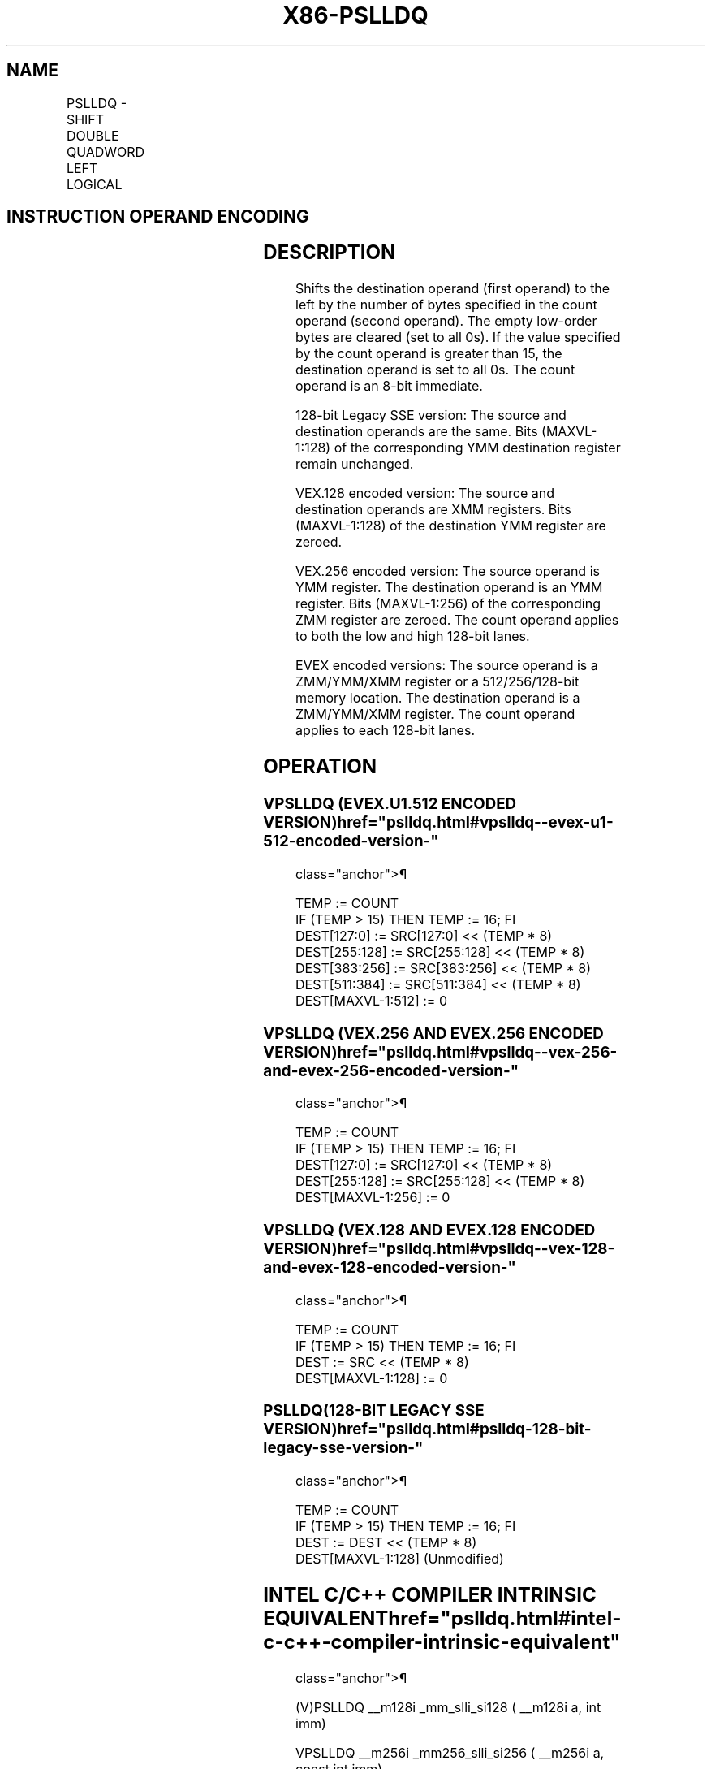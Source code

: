 '\" t
.nh
.TH "X86-PSLLDQ" "7" "December 2023" "Intel" "Intel x86-64 ISA Manual"
.SH NAME
PSLLDQ - SHIFT DOUBLE QUADWORD LEFT LOGICAL
.TS
allbox;
l l l l l 
l l l l l .
\fBOpcode/Instruction\fP	\fBOp/En\fP	\fB64/32 bit Mode Support\fP	\fBCPUID Feature Flag\fP	\fBDescription\fP
T{
66 0F 73 /7 ib PSLLDQ xmm1, imm8
T}	A	V/V	SSE2	T{
Shift xmm1 left by imm8 bytes while shifting in 0s.
T}
T{
VEX.128.66.0F.WIG 73 /7 ib VPSLLDQ xmm1, xmm2, imm8
T}	B	V/V	AVX	T{
Shift xmm2 left by imm8 bytes while shifting in 0s and store result in xmm1.
T}
T{
VEX.256.66.0F.WIG 73 /7 ib VPSLLDQ ymm1, ymm2, imm8
T}	B	V/V	AVX2	T{
Shift ymm2 left by imm8 bytes while shifting in 0s and store result in ymm1.
T}
T{
EVEX.128.66.0F.WIG 73 /7 ib VPSLLDQ xmm1,xmm2/ m128, imm8
T}	C	V/V	AVX512VL AVX512BW	T{
Shift xmm2/m128 left by imm8 bytes while shifting in 0s and store result in xmm1.
T}
T{
EVEX.256.66.0F.WIG 73 /7 ib VPSLLDQ ymm1, ymm2/m256, imm8
T}	C	V/V	AVX512VL AVX512BW	T{
Shift ymm2/m256 left by imm8 bytes while shifting in 0s and store result in ymm1.
T}
T{
EVEX.512.66.0F.WIG 73 /7 ib VPSLLDQ zmm1, zmm2/m512, imm8
T}	C	V/V	AVX512BW	T{
Shift zmm2/m512 left by imm8 bytes while shifting in 0s and store result in zmm1.
T}
.TE

.SH INSTRUCTION OPERAND ENCODING
.TS
allbox;
l l l l l l 
l l l l l l .
\fBOp/En\fP	\fBTuple Type\fP	\fBOperand 1\fP	\fBOperand 2\fP	\fBOperand 3\fP	\fBOperand 4\fP
A	N/A	ModRM:r/m (r, w)	imm8	N/A	N/A
B	N/A	VEX.vvvv (w)	ModRM:r/m (r)	imm8	N/A
C	Full Mem	EVEX.vvvv (w)	ModRM:r/m (r)	imm8	N/A
.TE

.SH DESCRIPTION
Shifts the destination operand (first operand) to the left by the number
of bytes specified in the count operand (second operand). The empty
low-order bytes are cleared (set to all 0s). If the value specified by
the count operand is greater than 15, the destination operand is set to
all 0s. The count operand is an 8-bit immediate.

.PP
128-bit Legacy SSE version: The source and destination operands are the
same. Bits (MAXVL-1:128) of the corresponding YMM destination register
remain unchanged.

.PP
VEX.128 encoded version: The source and destination operands are XMM
registers. Bits (MAXVL-1:128) of the destination YMM register are
zeroed.

.PP
VEX.256 encoded version: The source operand is YMM register. The
destination operand is an YMM register. Bits (MAXVL-1:256) of the
corresponding ZMM register are zeroed. The count operand applies to both
the low and high 128-bit lanes.

.PP
EVEX encoded versions: The source operand is a ZMM/YMM/XMM register or a
512/256/128-bit memory location. The destination operand is a
ZMM/YMM/XMM register. The count operand applies to each 128-bit lanes.

.SH OPERATION
.SS VPSLLDQ (EVEX.U1.512 ENCODED VERSION)  href="pslldq.html#vpslldq--evex-u1-512-encoded-version-"
class="anchor">¶

.EX
TEMP := COUNT
IF (TEMP > 15) THEN TEMP := 16; FI
DEST[127:0] := SRC[127:0] << (TEMP * 8)
DEST[255:128] := SRC[255:128] << (TEMP * 8)
DEST[383:256] := SRC[383:256] << (TEMP * 8)
DEST[511:384] := SRC[511:384] << (TEMP * 8)
DEST[MAXVL-1:512] := 0
.EE

.SS VPSLLDQ (VEX.256 AND EVEX.256 ENCODED VERSION)  href="pslldq.html#vpslldq--vex-256-and-evex-256-encoded-version-"
class="anchor">¶

.EX
TEMP := COUNT
IF (TEMP > 15) THEN TEMP := 16; FI
DEST[127:0] := SRC[127:0] << (TEMP * 8)
DEST[255:128] := SRC[255:128] << (TEMP * 8)
DEST[MAXVL-1:256] := 0
.EE

.SS VPSLLDQ (VEX.128 AND EVEX.128 ENCODED VERSION)  href="pslldq.html#vpslldq--vex-128-and-evex-128-encoded-version-"
class="anchor">¶

.EX
TEMP := COUNT
IF (TEMP > 15) THEN TEMP := 16; FI
DEST := SRC << (TEMP * 8)
DEST[MAXVL-1:128] := 0
.EE

.SS PSLLDQ(128-BIT LEGACY SSE VERSION)  href="pslldq.html#pslldq-128-bit-legacy-sse-version-"
class="anchor">¶

.EX
TEMP := COUNT
IF (TEMP > 15) THEN TEMP := 16; FI
DEST := DEST << (TEMP * 8)
DEST[MAXVL-1:128] (Unmodified)
.EE

.SH INTEL C/C++ COMPILER INTRINSIC EQUIVALENT  href="pslldq.html#intel-c-c++-compiler-intrinsic-equivalent"
class="anchor">¶

.EX
(V)PSLLDQ __m128i _mm_slli_si128 ( __m128i a, int imm)

VPSLLDQ __m256i _mm256_slli_si256 ( __m256i a, const int imm)

VPSLLDQ __m512i _mm512_bslli_epi128 ( __m512i a, const int imm)
.EE

.SH FLAGS AFFECTED
None.

.SH NUMERIC EXCEPTIONS
None.

.SH OTHER EXCEPTIONS
Non-EVEX-encoded instruction, see Table
2-24, “Type 7 Class Exception Conditions.”

.PP
EVEX-encoded instruction, see Exceptions Type E4NF.nb in
Table 2-50, “Type E4NF Class Exception
Conditions.”

.SH COLOPHON
This UNOFFICIAL, mechanically-separated, non-verified reference is
provided for convenience, but it may be
incomplete or
broken in various obvious or non-obvious ways.
Refer to Intel® 64 and IA-32 Architectures Software Developer’s
Manual
\[la]https://software.intel.com/en\-us/download/intel\-64\-and\-ia\-32\-architectures\-sdm\-combined\-volumes\-1\-2a\-2b\-2c\-2d\-3a\-3b\-3c\-3d\-and\-4\[ra]
for anything serious.

.br
This page is generated by scripts; therefore may contain visual or semantical bugs. Please report them (or better, fix them) on https://github.com/MrQubo/x86-manpages.
